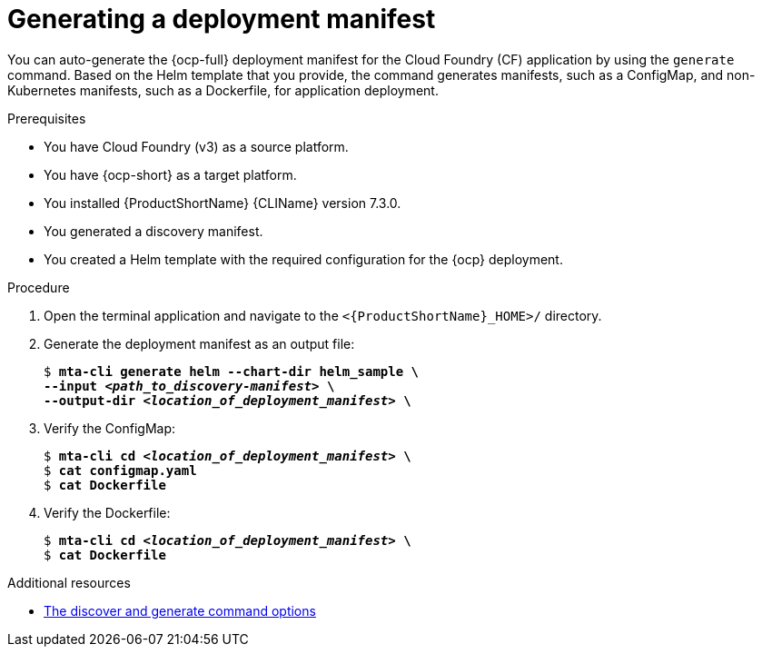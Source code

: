 // Module included in the following assemblies:
//
// * docs/cli-guide/master.adoc

:_mod-docs-content-type: PROCEDURE
[id="generating-deployment-manifest_{context}"]
= Generating a deployment manifest 

You can auto-generate the {ocp-full} deployment manifest for the Cloud Foundry (CF) application by using the `generate` command. Based on the Helm template that you provide, the command generates manifests, such as a ConfigMap, and non-Kubernetes manifests, such as a Dockerfile, for application deployment. 

.Prerequisites

* You have Cloud Foundry (v3) as a source platform.
* You have {ocp-short} as a target platform. 
* You installed {ProductShortName} {CLIName} version 7.3.0.
* You generated a discovery manifest.
* You created a Helm template with the required configuration for the {ocp} deployment. 


.Procedure

. Open the terminal application and navigate to the `<{ProductShortName}_HOME>/` directory.

. Generate the deployment manifest as an output file:
+
[subs="+quotes"]
----
$ *mta-cli generate helm --chart-dir helm_sample \
--input _<path_to_discovery-manifest>_ \
--output-dir _<location_of_deployment_manifest>_ \*
----

. Verify the ConfigMap:
+
[subs="+quotes"]
----
$ *mta-cli cd _<location_of_deployment_manifest>_ \*
$ *cat configmap.yaml*
$ *cat Dockerfile*
----
. Verify the Dockerfile:
+
[subs="+quotes"]
----
$ *mta-cli cd _<location_of_deployment_manifest>_ \*
$ *cat Dockerfile*
----

[role="_additional-resources"]
.Additional resources

* xref:discover-generate-command-options_generating-assets[The discover and generate command options]
